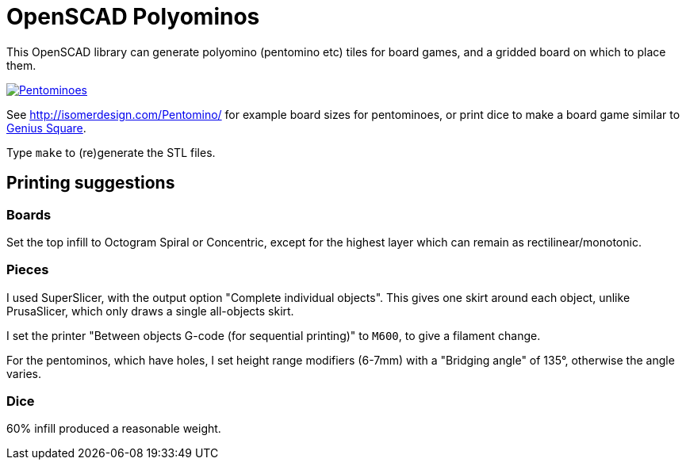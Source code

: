 = OpenSCAD Polyominos

This OpenSCAD library can generate polyomino (pentomino etc) tiles for board games, and a gridded board on which to place them.

https://matt.blissett.me.uk/3d-printing/polyominoes/[image:https://matt.blissett.me.uk/3d-printing/polyominoes/pentominoes-64.jpg?w=2030&h=2400[Pentominoes]]

See http://isomerdesign.com/Pentomino/ for example board sizes for pentominoes, or print dice to make a board game similar to https://www.happypuzzle.co.uk/30cubed/genius-square[Genius Square].

Type `make` to (re)generate the STL files.

== Printing suggestions

=== Boards

Set the top infill to Octogram Spiral or Concentric, except for the highest layer which can remain as rectilinear/monotonic.

=== Pieces

I used SuperSlicer, with the output option "Complete individual objects".  This gives one skirt around each object, unlike PrusaSlicer, which only draws a single all-objects skirt.

I set the printer "Between objects G-code (for sequential printing)" to `M600`, to give a filament change.

For the pentominos, which have holes, I set height range modifiers (6-7mm) with a "Bridging angle" of 135°, otherwise the angle varies.

=== Dice

60% infill produced a reasonable weight.
